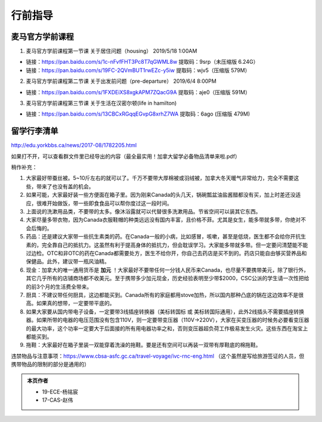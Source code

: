 ﻿行前指导
==================
麦马官方学前课程
-------------------------------------
1. 麦马官方学前课程第一节课 关于居住问题（housing） 2019/5/18 1:00AM 

- 链接：https://pan.baidu.com/s/1c-nFvfFHT3Pc8T7qGWML8w 提取码：9srp（未压缩版 6.24G）
- 链接：https://pan.baidu.com/s/19FC-2QVmBUT1rwEZc-y5iw 提取码：wjv5（压缩版 579M）

2. 麦马官方学前课程第二节课 关于出发前问题（pre-departure） 2019/6/4 8:00PM

- 链接：https://pan.baidu.com/s/1FXDEiXS8xgkAPM7ZQacG9A 提取码：aje0（压缩版 591M）

3. 麦马官方学前课程第三节课 关于生活在汉密尔顿(life in hamilton)

- 链接：https://pan.baidu.com/s/13CBCxRGqqEGvpG8xrhZ7WA 提取码：6ago (压缩版 479M)

留学行李清单
------------------------------------------
http://edu.yorkbbs.ca/news/2017-08/1782205.html

如果打不开，可以查看群文件里已经导出的内容（最全最实用！加拿大留学必备物品清单来啦.pdf）

稍作补充：

1. 大家最好带蚕丝被。5~10斤左右的就可以了。千万不要带大厚棉被或羽绒被，加拿大冬天暖气非常给力，完全不需要这些，带来了也没有盖的机会。
2. 如果可能，大家最好装一些方便面在箱子里。因为刚来Canada的头几天，锅碗瓢盆油盐酱醋都没有买，加上时差还没适应，很难开始做饭，带一些即食食品可以帮你度过这一段时间。
3. 上面说的洗漱用品类，不要带的太多。像沐浴露就可以代替很多洗漱用品。节省空间可以装其它东西。
4. 大家尽量多带衣物，因为Canada衣服鞋帽的种类远远没有国内丰富，且价格不菲。尤其是女生，能多带就多带，你绝对不会后悔的。
5. 药品：还是建议大家带一些抗生素类的药。在Canada一般的小病，比如感冒，咳嗽，甚至是低烧，医生都不会给你开抗生素的，完全靠自己的抵抗力。这虽然有利于提高身体的抵抗力，但会耽误学习。大家能多带就多带。但一定要问清楚能不能过边检。OTC和非OTC的药在Canada都需要处方，医生不给你开，你自己去药店是买不到的。药店只能自由够买营养品和保健品。此外，建议带一瓶风油精。
6. 现金：加拿大的唯一通用货币是 **加元** ！大家最好不要带任何一分钱人民币来Canada，也尽量不要携带美元，除了银行外，其它几乎所有的店铺商场都不收美元。至于携带多少加元现金，历史经验表明至少带$2000，CSC公派的学生请一次性把给的前3个月的生活费全带来。
7. 厨具：不建议带任何厨具，这边都能买到。Canada所有的家庭都用stove加热，所以国内那种凸底的锅在这边效率不是很高。如果真的想带，一定要带平底的。
8. 如果大家要从国内带电子设备，一定要带3线插座转换器（美标转国标 或 美标转国际通用），此外2线插头不需要插座转换器。如果所带的电器的电压范围没有包含110V，则一定要带变压器（110V->220V），大家在买变压器的时候务必要看变压器的最大功率，这个功率一定要大于后面接的所有用电器功率之和，否则变压器超负荷工作极易发生火灾。这些东西在淘宝上都能买到。
9. 拖鞋：大家最好在箱子里装一双能穿着洗澡的拖鞋。要是还有空间可以再装一双带有厚鞋底的棉拖鞋。

违禁物品与注意事项：https://www.cbsa-asfc.gc.ca/travel-voyage/ivc-rnc-eng.html （这个虽然是写给旅游签证的人员，但携带物品的限制的部分是通用的）

.. admonition:: 本页作者
   
   - 19-ECE-杨铭宸
   - 17-CAS-赵伟